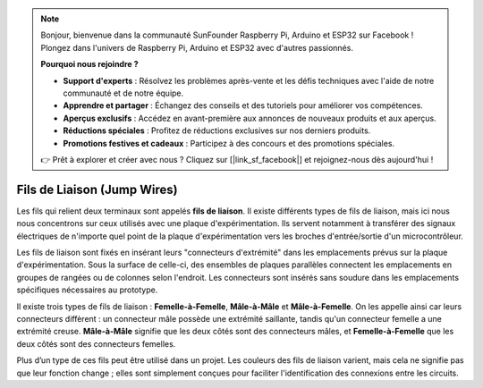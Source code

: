 .. note:: 

    Bonjour, bienvenue dans la communauté SunFounder Raspberry Pi, Arduino et ESP32 sur Facebook ! Plongez dans l'univers de Raspberry Pi, Arduino et ESP32 avec d'autres passionnés.

    **Pourquoi nous rejoindre ?**

    - **Support d'experts** : Résolvez les problèmes après-vente et les défis techniques avec l'aide de notre communauté et de notre équipe.
    - **Apprendre et partager** : Échangez des conseils et des tutoriels pour améliorer vos compétences.
    - **Aperçus exclusifs** : Accédez en avant-première aux annonces de nouveaux produits et aux aperçus.
    - **Réductions spéciales** : Profitez de réductions exclusives sur nos derniers produits.
    - **Promotions festives et cadeaux** : Participez à des concours et des promotions spéciales.

    👉 Prêt à explorer et créer avec nous ? Cliquez sur [|link_sf_facebook|] et rejoignez-nous dès aujourd'hui !

.. _cpn_wires:

Fils de Liaison (Jump Wires)
===============================

Les fils qui relient deux terminaux sont appelés **fils de liaison**. Il existe différents 
types de fils de liaison, mais ici nous nous concentrons sur ceux utilisés avec une plaque 
d'expérimentation. Ils servent notamment à transférer des signaux électriques de n'importe 
quel point de la plaque d'expérimentation vers les broches d'entrée/sortie d'un microcontrôleur.

Les fils de liaison sont fixés en insérant leurs "connecteurs d'extrémité" dans les emplacements 
prévus sur la plaque d'expérimentation. Sous la surface de celle-ci, des ensembles de plaques 
parallèles connectent les emplacements en groupes de rangées ou de colonnes selon l'endroit. 
Les connecteurs sont insérés sans soudure dans les emplacements spécifiques nécessaires au prototype.

Il existe trois types de fils de liaison : **Femelle-à-Femelle**, **Mâle-à-Mâle** et **Mâle-à-Femelle**. 
On les appelle ainsi car leurs connecteurs diffèrent : un connecteur mâle possède une extrémité saillante, 
tandis qu'un connecteur femelle a une extrémité creuse. **Mâle-à-Mâle** signifie que les deux côtés sont des 
connecteurs mâles, et **Femelle-à-Femelle** que les deux côtés sont des connecteurs femelles.

.. image:: img/image414.png


Plus d’un type de ces fils peut être utilisé dans un projet. Les couleurs des fils de 
liaison varient, mais cela ne signifie pas que leur fonction change ; elles sont 
simplement conçues pour faciliter l'identification des connexions entre les circuits.
